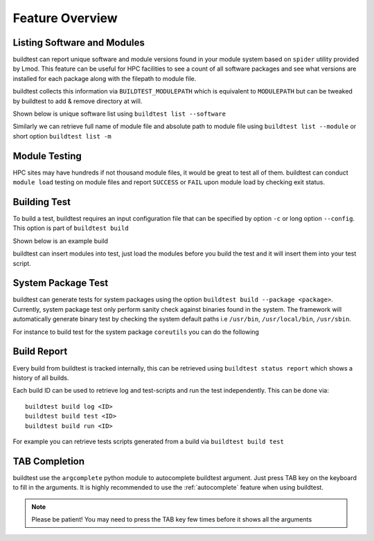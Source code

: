 Feature Overview
====================

Listing Software and Modules
-----------------------------

buildtest can report unique software and module versions found in your module
system based on ``spider`` utility provided by Lmod. This
feature can be useful for HPC facilities to see a count of all
software packages and see what versions are installed for each package along
with the filepath to module file.

buildtest collects this information via ``BUILDTEST_MODULEPATH`` which is
equivalent to ``MODULEPATH`` but can be tweaked by buildtest to add & remove
directory at will.

Shown below is unique software list using ``buildtest list --software``

.. program-output:: cat scripts/buildtest-list-software.txt

Similarly we can retrieve full name of module file and absolute path to
module file using ``buildtest list --module`` or short option ``buildtest list -m``

.. program-output:: cat scripts/buildtest-list-software-modules.txt

Module Testing
---------------

HPC sites may have hundreds if not thousand module files, it would be great to
test all of them. buildtest can conduct ``module load`` testing on module files
and report ``SUCCESS`` or ``FAIL`` upon module load by checking exit status.

.. program-output:: cat scripts/module-load.txt


Building Test
-----------------

To build a test, buildtest requires an input configuration file that can be
specified by option ``-c`` or long option ``--config``. This option is part of
``buildtest build``

Shown below is an example build

.. program-output:: cat scripts/build-single-configuration.txt

buildtest can insert modules into test, just load the modules before you build
the test and it will insert them into your test script.

.. program-output:: cat scripts/build-single-configuration-module.txt

System Package Test
-------------------

buildtest can generate tests for system packages using the option
``buildtest build --package <package>``. Currently, system package test only
perform sanity check against binaries found in the system. The framework will automatically generate
binary test by checking the system default paths i.e ``/usr/bin``, ``/usr/local/bin``, ``/usr/sbin``.

For instance to build test for the system package ``coreutils`` you can do the
following

.. program-output:: cat scripts/coreutils-binary-test.txt

Build Report
-------------

Every build from buildtest is tracked internally, this can be retrieved using ``buildtest status report`` which shows
a history of all builds.

.. program-output:: cat scripts/buildtest_build_report.txt

Each build ID can be used to retrieve log and  test-scripts and run the test independently. This can be done
via::

   buildtest build log <ID>
   buildtest build test <ID>
   buildtest build run <ID>

For example you can retrieve tests scripts generated from a build via ``buildtest build test``

.. program-output:: cat scripts/buildtest_build_test.txt

TAB Completion
-----------------------

buildtest use the ``argcomplete`` python module to autocomplete buildtest
argument. Just press TAB key on the keyboard to fill in the arguments. It is highly
recommended to use the :ref:`autocomplete` feature when using buildtest.

.. Note:: Please be patient! You may need to press the TAB key few times before it shows all the
   arguments

